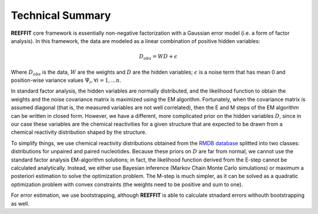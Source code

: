 Technical Summary
--------------------

**REEFFIT** core framework is essentially non-negative factorization with a Gaussian error model (i.e. a form of factor analysis). In this framework, the data are modeled as a linear combination of positive hidden variables:

.. math:: D_{obs} = WD + \epsilon 

Where :math:`D_{obs}` is the data, :math:`W` are the weights and :math:`D` are the hidden variables;  :math:`\epsilon` is a noise term that has mean 0 and position-wise variance values :math:`\Psi_i, \forall i=1,...n`.

In standard factor analysis, the hidden variables are normally distributed, and the likelihood function to obtain the weights and the noise covariance matrix is maximized using the EM algorithm. Fortunately, when the covariance matrix is assumed diagonal (that is, the measured variables are not well correlated), then the E and M steps of the EM algorithm can be written in closed form. However, we have a different, more complicated prior on the hidden variables :math:`D`, since in our case these variables are the chemical reactivities for a given structure that are expected to be drawn from a chemical reactivity distribution shaped by the structure. 

To simplify things, we use chemical reactivity distributions obtained from the `RMDB database <http://rmdb.stanford.edu>`_ splitted into two classes: distributions for unpaired and paired nucleotides. Because these priors on :math:`D` are far from normal, we cannot use the standard factor analysis EM-algorithm solutions; in fact, the likelihood function derived from the E-step cannot be calculated analytically. Instead, we either use Bayesian inference (Markov Chain Monte Carlo simulations) or maximum a posteriori estimation to solve the optimization problem. The M-step is much simpler, as it can be solved as a quadratic optimization problem with convex constraints (the weights need to be positive and sum to one). 

For error estimation, we use bootstrapping, although **REEFFIT** is able to calculate stnadard errors withouth bootstrapping as well.

